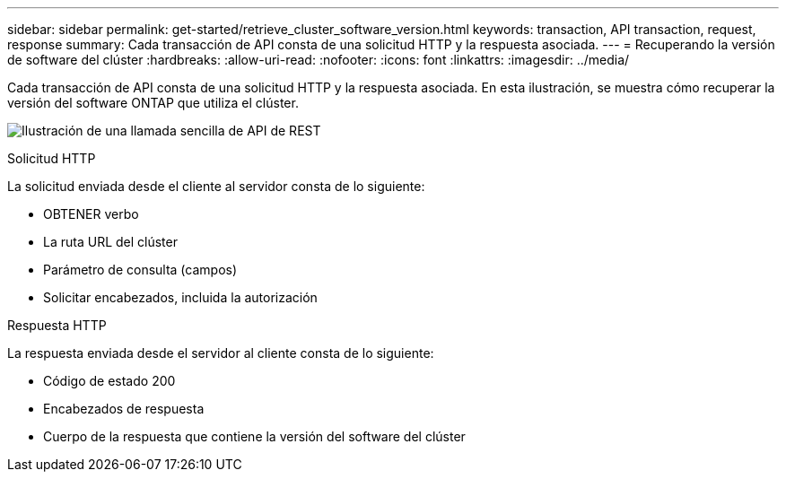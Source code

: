 ---
sidebar: sidebar 
permalink: get-started/retrieve_cluster_software_version.html 
keywords: transaction, API transaction, request, response 
summary: Cada transacción de API consta de una solicitud HTTP y la respuesta asociada. 
---
= Recuperando la versión de software del clúster
:hardbreaks:
:allow-uri-read: 
:nofooter: 
:icons: font
:linkattrs: 
:imagesdir: ../media/


[role="lead"]
Cada transacción de API consta de una solicitud HTTP y la respuesta asociada. En esta ilustración, se muestra cómo recuperar la versión del software ONTAP que utiliza el clúster.

image:rest_call_01.png["Ilustración de una llamada sencilla de API de REST"]

.Solicitud HTTP
La solicitud enviada desde el cliente al servidor consta de lo siguiente:

* OBTENER verbo
* La ruta URL del clúster
* Parámetro de consulta (campos)
* Solicitar encabezados, incluida la autorización


.Respuesta HTTP
La respuesta enviada desde el servidor al cliente consta de lo siguiente:

* Código de estado 200
* Encabezados de respuesta
* Cuerpo de la respuesta que contiene la versión del software del clúster

